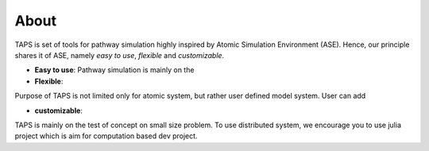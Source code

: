 .. _about:

=====
About
=====

TAPS is set of tools for pathway simulation highly inspired by Atomic Simulation
Environment (ASE). Hence, our principle shares it of ASE, namely
*easy to use*, *flexible* and *customizable*.

- **Easy to use**:
  Pathway simulation is mainly on the


- **Flexible**:

Purpose of TAPS is not limited only for atomic system, but rather user defined
model system. User can add


- **customizable**:
TAPS is mainly on the test of concept on small size problem. To use distributed
system, we encourage you to use julia project which is aim for computation
based dev project.
